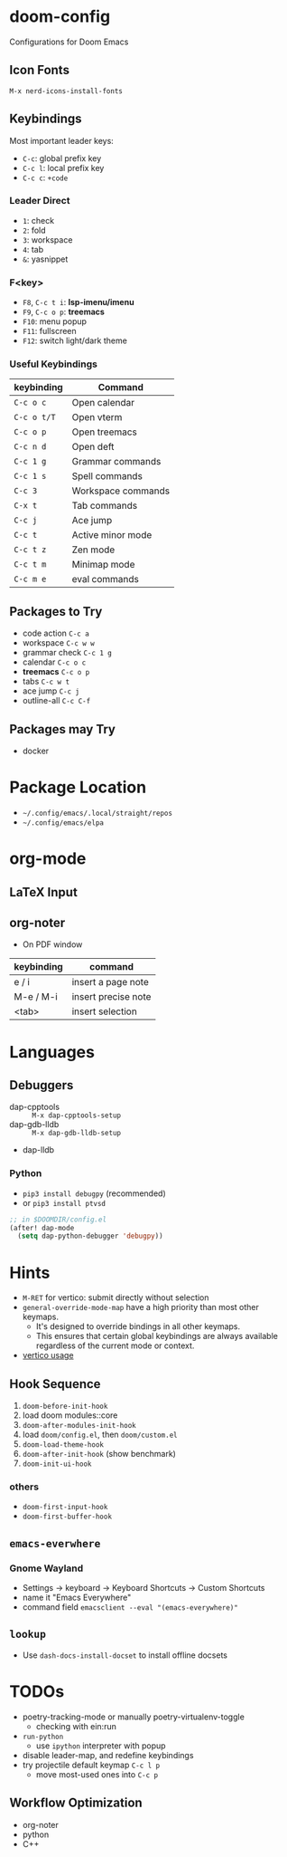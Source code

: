 * doom-config
Configurations for Doom Emacs

** Icon Fonts
~M-x nerd-icons-install-fonts~

** Keybindings
Most important leader keys:
- ~C-c~: global prefix key
- ~C-c l~: local prefix key
- ~C-c c~: ~+code~

*** Leader Direct
- ~1~: check
- ~2~: fold
- ~3~: workspace
- ~4~: tab
- ~&~: yasnippet

*** F<key>
- ~F8~, ~C-c t i~: *lsp-imenu/imenu*
- ~F9~, ~C-c o p~: *treemacs*
- ~F10~: menu popup
- ~F11~: fullscreen
- ~F12~: switch light/dark theme

*** Useful Keybindings
| keybinding  | Command                   |
|-------------+---------------------------|
| ~C-c o c~   | Open calendar             |
| ~C-c o t/T~ | Open vterm                |
| ~C-c o p~   | Open treemacs             |
| ~C-c n d~   | Open deft                 |
| ~C-c 1 g~   | Grammar commands          |
| ~C-c 1 s~   | Spell commands            |
| ~C-c 3~     | Workspace commands        |
| ~C-x t~     | Tab commands              |
| ~C-c j~     | Ace jump                  |
| ~C-c t~     | Active minor mode         |
| ~C-c t z~   | Zen mode                  |
| ~C-c t m~   | Minimap mode              |
| ~C-c m e~   | eval commands             |

** Packages to Try
- code action ~C-c a~
- workspace ~C-c w w~
- grammar check ~C-c 1 g~
- calendar ~C-c o c~
- *treemacs* ~C-c o p~
- tabs ~C-c w t~
- ace jump ~C-c j~
- outline-all ~C-c C-f~

** Packages may Try
- docker

* Package Location
- =~/.config/emacs/.local/straight/repos=
- =~/.config/emacs/elpa=

* org-mode
** LaTeX Input
** org-noter
- On PDF window
| keybinding | command             |
|------------+---------------------|
| e / i      | insert a page note  |
| M-e / M-i  | insert precise note |
| <tab>      | insert selection    |

* Languages
** Debuggers
- dap-cpptools :: ~M-x dap-cpptools-setup~
- dap-gdb-lldb :: ~M-x dap-gdb-lldb-setup~
- dap-lldb

*** Python

- ~pip3 install debugpy~ (recommended)
- or ~pip3 install ptvsd~

#+begin_src emacs-lisp
;; in $DOOMDIR/config.el
(after! dap-mode
  (setq dap-python-debugger 'debugpy))
#+end_src

* Hints
- ~M-RET~ for vertico: submit directly without selection
- ~general-override-mode-map~ have a high priority than most other keymaps.
  - It's designed to override bindings in all other keymaps.
  - This ensures that certain global keybindings are always available regardless of the current mode or context.
- [[https://github.com/doomemacs/doomemacs/blob/master/modules/completion/vertico/README.org][vertico usage]]

** Hook Sequence
1. ~doom-before-init-hook~
2. load doom modules::core
3. ~doom-after-modules-init-hook~
4. load =doom/config.el=, then =doom/custom.el=
5. ~doom-load-theme-hook~
6. ~doom-after-init-hook~ (show benchmark)
7. ~doom-init-ui-hook~

*** others
- ~doom-first-input-hook~
- ~doom-first-buffer-hook~


** ~emacs-everwhere~
*** Gnome Wayland
- Settings -> keyboard -> Keyboard Shortcuts -> Custom Shortcuts
- name it "Emacs Everywhere"
- command field ~emacsclient --eval "(emacs-everywhere)"~

** ~lookup~
- Use ~dash-docs-install-docset~ to install offline docsets

* TODOs
- poetry-tracking-mode or manually poetry-virtualenv-toggle
  - checking with ein:run
- ~run-python~
  - use ~ipython~ interpreter with popup
- disable leader-map, and redefine keybindings
- try projectile default keymap ~C-c l p~
  - move most-used ones into ~C-c p~

** Workflow Optimization
  - org-noter
  - python
  - C++
